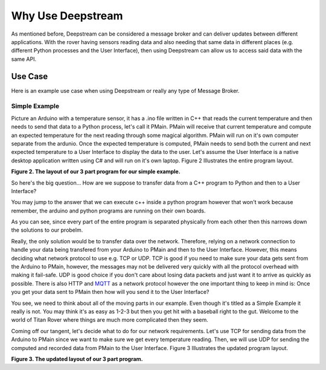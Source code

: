 Why Use Deepstream
==================

As mentioned before, Deepstream can be considered a message broker and can deliver updates between different
applications. With the rover having sensors reading data and also needing that same data in different places
(e.g. different Python processes and the User Interface), then using Deepstream can allow us to access said data
with the same API. 

Use Case
--------

Here is an example use case when using Deepstream or really any type of Message Broker. 

Simple Example
**************

Picture an Arduino with a temperature sensor, it has a .ino file written in C++ that reads the current temperature and then needs to send
that data to a Python process, let's call it PMain. PMain will receive that current temperature and compute an expected temperature for the next
reading through some magical algorithm. PMain will run on it's own computer separate from the ardunio. Once the expected temperature is computed, PMain needs to send both the current and next expected temperature
to a User Interface to display the data to the user. Let's assume the User Interface is a native desktop application written using C# and will
run on it's own laptop. Figure 2 Illustrates the entire program layout.

.. image:: ../img/Use-Case-Simple-Example.png

**Figure 2. The layout of our 3 part program for our simple example.**

So here's the big question... How are we suppose to transfer data from a C++ program to Python and then to a
User Interface?

You may jump to the answer that we can execute c++ inside a python program however that won't work because remember, the arduino and python programs
are running on their own boards.

As you can see, since every part of the entire program is separated physically from each other then this narrows down the solutions to our probelm.

Really, the only solution would be to transfer data over the network. Therefore, relying on a network connection to handle your data being transfered
from your Arduino to PMain and then to the User Interface. However, this means deciding what network protocol to use e.g. TCP or UDP.
TCP is good if you need to make sure your data gets sent from the Arduino to PMain, however, the messages may not be delivered very quickly with all the protocol overhead
with making it fail-safe. UDP is good choice if you don't care about losing data packets and just want it to arrive as quickly as possible.
There is also HTTP and `MQTT <http://mqtt.org/>`_ as a network protocol however the one important thing to keep in mind 
is: Once you get your data sent to PMain then how will you send it to the User Interface?

You see, we need to think about all of the moving parts in our example. Even though it's titled as a Simple Example it really is not. You may
think it's as easy as 1-2-3 but then you get hit with a baseball right to the gut. Welcome to the world of Titan Rover where things are much
more complicated then they seem.

Coming off our tangent, let's decide what to do for our network requirements. Let's use TCP for sending data from the Arduino to PMain since
we want to make sure we get every temperature reading. Then, we will use UDP for sending the computed and recorded data from PMain to the 
User Interface. Figure 3 Illustrates the updated program layout.


.. image:: ../img/Use-Case-Simple-Example-With-Network.png

**Figure 3. The updated layout of our 3 part program.**

 
